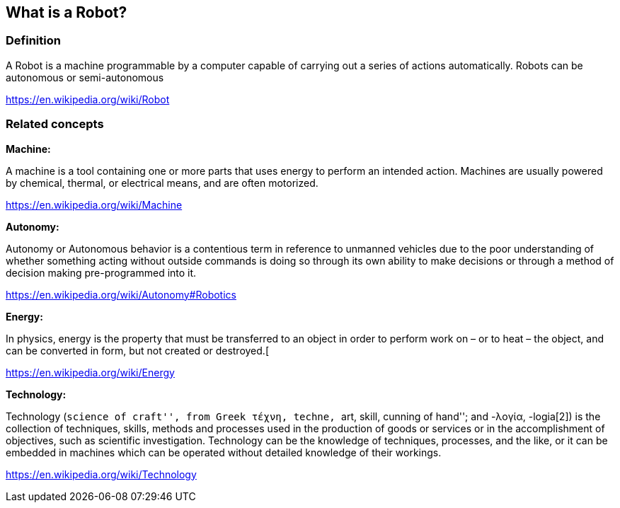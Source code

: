 [[what-is-a-robot]]
What is a Robot?
----------------

[[definition]]
Definition
~~~~~~~~~~

A Robot is a machine programmable by a computer capable of carrying out
a series of actions automatically. Robots can be autonomous or
semi-autonomous

https://en.wikipedia.org/wiki/Robot

[[related-concepts]]
Related concepts
~~~~~~~~~~~~~~~~

*Machine:*

A machine is a tool containing one or more parts that uses energy to
perform an intended action. Machines are usually powered by chemical,
thermal, or electrical means, and are often motorized.

https://en.wikipedia.org/wiki/Machine

*Autonomy:*

Autonomy or Autonomous behavior is a contentious term in reference to
unmanned vehicles due to the poor understanding of whether something
acting without outside commands is doing so through its own ability to
make decisions or through a method of decision making pre-programmed
into it.

https://en.wikipedia.org/wiki/Autonomy#Robotics

*Energy:*

In physics, energy is the property that must be transferred to an object
in order to perform work on – or to heat – the object, and can be
converted in form, but not created or destroyed.[

https://en.wikipedia.org/wiki/Energy

*Technology:*

Technology (``science of craft'', from Greek τέχνη, techne, ``art,
skill, cunning of hand''; and -λογία, -logia[2]) is the collection of
techniques, skills, methods and processes used in the production of
goods or services or in the accomplishment of objectives, such as
scientific investigation. Technology can be the knowledge of techniques,
processes, and the like, or it can be embedded in machines which can be
operated without detailed knowledge of their workings.

https://en.wikipedia.org/wiki/Technology